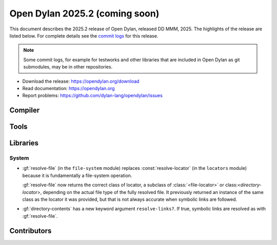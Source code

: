 *******************************
Open Dylan 2025.2 (coming soon)
*******************************

This document describes the 2025.2 release of Open Dylan, released DD
MMM, 2025.  The highlights of the release are listed below.  For complete
details see the `commit logs
<https://github.com/dylan-lang/opendylan/compare/v2024.1.0...v2025.1.0>`_ for
this release.

.. note:: Some commit logs, for example for testworks and other libraries that
          are included in Open Dylan as git submodules, may be in other
          repositories.

* Download the release: https://opendylan.org/download
* Read documentation: https://opendylan.org
* Report problems: https://github.com/dylan-lang/opendylan/issues


Compiler
========

Tools
=====

Libraries
=========

System
------

* :gf:`resolve-file` (in the ``file-system`` module) replaces :const:`resolve-locator`
  (in the ``locators`` module) because it is fundamentally a file-system operation.

  :gf:`resolve-file` now returns the correct class of locator, a subclass of
  :class:`<file-locator>` or class:`<directory-locator>`, depending on the actual file
  type of the fully resolved file.  It previously returned an instance of the same
  class as the locator it was provided, but that is not always accurate when symbolic
  links are followed.

* :gf:`directory-contents` has a new keyword argument ``resolve-links?``.  If true,
  symbolic links are resolved as with :gf:`resolve-file`.

Contributors
============
